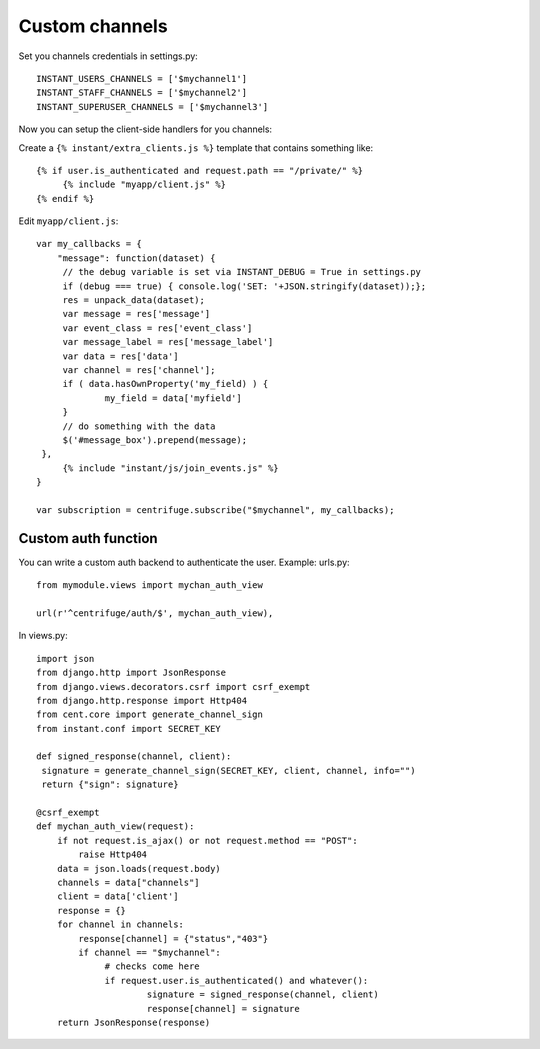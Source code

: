 Custom channels
===============

Set you channels credentials in settings.py:

.. highlight:: python

::

   INSTANT_USERS_CHANNELS = ['$mychannel1']
   INSTANT_STAFF_CHANNELS = ['$mychannel2']
   INSTANT_SUPERUSER_CHANNELS = ['$mychannel3']
   
Now you can setup the client-side handlers for you channels:

Create a ``{% instant/extra_clients.js %}`` template that contains something like:

.. highlight:: django

::
   
   {% if user.is_authenticated and request.path == "/private/" %}
   	{% include "myapp/client.js" %}
   {% endif %}

Edit ``myapp/client.js``:

.. highlight:: javascript

::
   
   var my_callbacks = {
       "message": function(dataset) {
   	// the debug variable is set via INSTANT_DEBUG = True in settings.py
       	if (debug === true) { console.log('SET: '+JSON.stringify(dataset));};
       	res = unpack_data(dataset);
    	var message = res['message']
    	var event_class = res['event_class']
    	var message_label = res['message_label']
    	var data = res['data']
    	var channel = res['channel'];
    	if ( data.hasOwnProperty('my_field) ) {
   		my_field = data['myfield']
    	}
    	// do something with the data
    	$('#message_box').prepend(message);
    },
	{% include "instant/js/join_events.js" %}
   }
   
   var subscription = centrifuge.subscribe("$mychannel", my_callbacks);

   
Custom auth function
~~~~~~~~~~~~~~~~~~~~

You can write a custom auth backend to authenticate the user. Example: urls.py:

.. highlight:: python

::

   from mymodule.views import mychan_auth_view
   
   url(r'^centrifuge/auth/$', mychan_auth_view),
   
In views.py:

.. highlight:: python

::

   import json
   from django.http import JsonResponse
   from django.views.decorators.csrf import csrf_exempt
   from django.http.response import Http404
   from cent.core import generate_channel_sign
   from instant.conf import SECRET_KEY
	
   def signed_response(channel, client):
    signature = generate_channel_sign(SECRET_KEY, client, channel, info="")
    return {"sign": signature}

   @csrf_exempt
   def mychan_auth_view(request):
       if not request.is_ajax() or not request.method == "POST":
           raise Http404
       data = json.loads(request.body)
       channels = data["channels"]
       client = data['client']
       response = {}
       for channel in channels:
       	   response[channel] = {"status","403"}
           if channel == "$mychannel":
           	# checks come here	
           	if request.user.is_authenticated() and whatever():
           		signature = signed_response(channel, client)
           		response[channel] = signature   
       return JsonResponse(response)
	    



